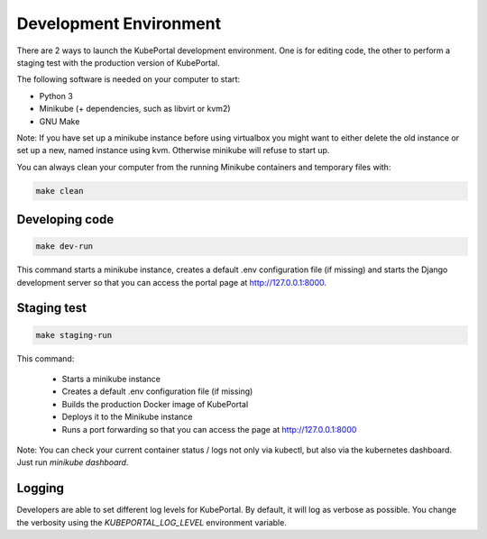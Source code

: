 Development Environment
#######################

There are 2 ways to launch the KubePortal development environment. One is for
editing code, the other to perform a staging test with the production version
of KubePortal.

The following software is needed on your computer to start:

- Python 3
- Minikube (+ dependencies, such as libvirt or kvm2)
- GNU Make

Note: If you have set up a minikube instance before using virtualbox you might
want to either delete the old instance or set up a new, named instance using kvm.
Otherwise minikube will refuse to start up.

You can always clean your computer from the running Minikube containers and temporary files with:

.. code-block:: bash

    make clean


Developing code
===============

.. code-block:: bash

    make dev-run

This command starts a minikube instance, creates a default .env configuration
file (if missing) and starts the Django development server so that you can access the portal page at http://127.0.0.1:8000.

Staging test
============

.. code-block:: bash

    make staging-run

This command:

  - Starts a minikube instance
  - Creates a default .env configuration file (if missing)
  - Builds the production Docker image of KubePortal
  - Deploys it to the Minikube instance
  - Runs a port forwarding so that you can access the page at http://127.0.0.1:8000

Note: You can check your current container status / logs not only via kubectl, but also
via the kubernetes dashboard. Just run `minikube dashboard`.

Logging
=======

Developers are able to set different log levels for KubePortal. By default, it will log as verbose as possible. You change the verbosity using the `KUBEPORTAL_LOG_LEVEL` environment variable.
